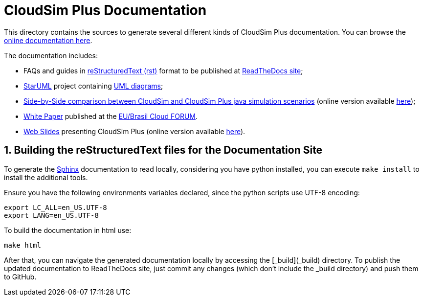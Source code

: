 :source-highlighter: highlightjs
:numbered:
:unsafe:

ifdef::env-github[]
:outfilesuffix: .adoc
:caution-caption: :fire:
:important-caption: :exclamation:
:note-caption: :paperclip:
:tip-caption: :bulb:
:warning-caption: :warning:
endif::[]

= CloudSim Plus Documentation

This directory contains the sources to generate several different kinds of CloudSim Plus documentation.
You can browse the http://cloudsimplus.rtfd.io[online documentation here]. 

The documentation includes:

* FAQs and guides in https://en.wikipedia.org/wiki/ReStructuredText[reStructuredText (rst)] format to be published at http://cloudsimplus.rtfd.io[ReadTheDocs site];
* http://staruml.io[StarUML] project containing link:cloudsim-plus.staruml.mdj[UML diagrams];
* link:CloudSim-and-CloudSimPlus-Comparison.html[Side-by-Side comparison between CloudSim and CloudSim Plus java simulation scenarios] (online version available http://cloudsimplus.org/CloudSim-and-CloudSimPlus-Comparison.html[here]);
* link:cloudsim-plus-white-paper.pdf[White Paper] published at the https://eubrasilcloudforum.eu[EU/Brasil Cloud FORUM].
* link:presentation/index.html[Web Slides] presenting CloudSim Plus (online version available http://cloudsimplus.org/presentation/[here]).

== Building the reStructuredText files for the Documentation Site

To generate the http://sphinx-doc.org[Sphinx] documentation to read locally, considering you have python installed, you can execute `make install` to install the additional tools.

Ensure you have the following environments variables declared, since the python scripts use UTF-8 encoding:

[source,bash]
----
export LC_ALL=en_US.UTF-8
export LANG=en_US.UTF-8

----

To build the documentation in html use:

[source,shell]
----
make html
----

After that, you can navigate the generated documentation locally by accessing the [_build](_build) directory.
To publish the updated documentation to ReadTheDocs site, just commit any changes (which don't include the _build directory) and push them to GitHub.